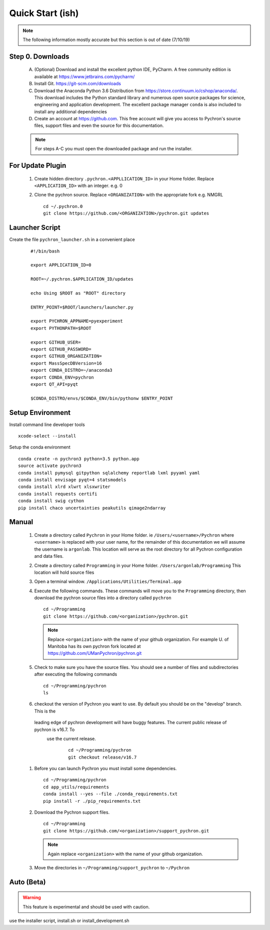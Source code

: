 Quick Start (ish)
-----------------------------
.. note:: The following information mostly accurate but this section is out of date (7/10/19)

Step 0. Downloads
==========================

    A. (Optional) Download and install the excellent python IDE, PyCharm. A free community edition is available at
       https://www.jetbrains.com/pycharm/
    #. Install Git. https://git-scm.com/downloads
    #. Download the Anaconda Python 3.6 Distribution from https://store.continuum.io/cshop/anaconda/. This download
       includes the Python standard library and numerous open
       source packages for science, engineering and application development. The excellent package manager ``conda`` is
       also included to install any additional dependencies
    #. Create an account at https://github.com. This free account will give you access to Pychron's source files, support files
       and even the source for this documentation.

    .. note:: For steps A-C you must open the downloaded package and run the installer.

For Update Plugin
==========================
    #. Create hidden directory ``.pychron.<APPLLICATION_ID>`` in your Home folder. Replace ``<APPLICATION_ID>`` with
       an integer. e.g. 0
    #. Clone the pychron source. Replace ``<ORGANIZATION>`` with the appropriate fork e.g. NMGRL
       ::

         cd ~/.pychron.0
         git clone https://github.com/<ORGANIZATION>/pychron.git updates


Launcher Script
==========================
Create the file ``pychron_launcher.sh`` in a convenient place

 ::

    #!/bin/bash

    export APPLICATION_ID=0

    ROOT=~/.pychron.$APPLICATION_ID/updates

    echo Using $ROOT as "ROOT" directory

    ENTRY_POINT=$ROOT/launchers/launcher.py

    export PYCHRON_APPNAME=pyexperiment
    export PYTHONPATH=$ROOT

    export GITHUB_USER=
    export GITHUB_PASSWORD=
    export GITHUB_ORGANIZATION=
    export MassSpecDBVersion=16
    export CONDA_DISTRO=~/anaconda3
    export CONDA_ENV=pychron
    export QT_API=pyqt

    $CONDA_DISTRO/envs/$CONDA_ENV/bin/pythonw $ENTRY_POINT


Setup Environment
========================================
Install command line developer tools
::
    xcode-select --install

Setup the conda environment
::

    conda create -n pychron3 python=3.5 python.app
    source activate pychron3
    conda install pymysql gitpython sqlalchemy reportlab lxml pyyaml yaml
    conda install envisage pyqt=4 statsmodels
    conda install xlrd xlwrt xlsxwriter
    conda install requests certifi
    conda install swig cython
    pip install chaco uncertainties peakutils qimage2ndarray

Manual
===========================
    #. Create a directory called ``Pychron`` in your Home folder. ie ``/Users/<username>/Pychron`` where ``<username>`` is
       replaced with your user name, for the remainder of this documentation we will assume the username is ``argonlab``.
       This location will serve as the root directory for all Pychron configuration and data files.
    #. Create a directory called ``Programming`` in your Home folder. ``/Users/argonlab/Programming``
       This location will hold source files
    #. Open a terminal window. ``/Applications/Utilities/Terminal.app``
    #. Execute the following commands. These commands will move you to the ``Programming`` directory, then download the pychron
       source files into a directory called ``pychron``
       ::

         cd ~/Programming
         git clone https://github.com/<organization>/pychron.git

       .. note:: Replace ``<organization>`` with the name of your github organization. For example U. of Manitoba has its
               own pychron fork located at https://github.com/UManPychron/pychron.git
    #. Check to make sure you have the source files. You should see a number of files and subdirectories after executing
       the following commands
       ::

         cd ~/Programming/pychron
         ls

    #. checkout the version of Pychron you want to use. By default you should be on the "develop" branch. This is the
     leading edge of pychron development will have buggy features. The current public release of pychron is v16.7. To
      use the current release.
       ::

         cd ~/Programming/pychron
         git checkout release/v16.7

    #. Before you can launch Pychron you must install some dependencies.
       ::

         cd ~/Programming/pychron
         cd app_utils/requirements
         conda install --yes --file ./conda_requirements.txt
         pip install -r ./pip_requirements.txt

    #. Download the Pychron support files.
       ::

         cd ~/Programming
         git clone https://github.com/<organization>/support_pychron.git

       .. note:: Again replace ``<organization>`` with the name of your github organization.

    #. Move the directories in ``~/Programming/support_pychron`` to ``~/Pychron``


Auto (Beta)
===========================

.. warning:: This feature is experimental and should be used with caution.

use the installer script, install.sh or install_development.sh
